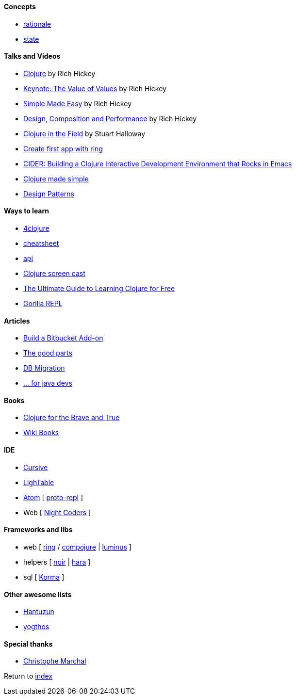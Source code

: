 #### Concepts

* http://clojure.org/about/rationale[rationale]
* http://clojure.org/about/state[state]

#### Talks and Videos

* https://www.infoq.com/presentations/hickey-clojure[Clojure] by Rich Hickey
* https://www.infoq.com/presentations/Value-Values[Keynote: The Value of Values] by Rich Hickey
* https://www.infoq.com/presentations/Simple-Made-Easy-QCon-London-2012[Simple Made Easy] by Rich Hickey
* https://www.infoq.com/presentations/Design-Composition-Performance[Design, Composition and Performance] by Rich Hickey
* https://www.infoq.com/presentations/Clojure-in-the-Field[Clojure in the Field] by Stuart Halloway
* https://www.youtube.com/watch?v=jOX0uK3jsbI[Create first app with ring]
* http://www.infoq.com/presentations/cider[CIDER: Building a Clojure Interactive Development Environment that Rocks in Emacs]
* https://www.youtube.com/watch?v=VSdnJDO-xdg[Clojure made simple]
* https://www.infoq.com/presentations/Clojure-Design-Patterns[Design Patterns]

#### Ways to learn

* https://www.4clojure.com[4clojure]
* http://clojure.org/api/cheatsheet[cheatsheet]
* http://clojure.org/api/api[api]
* http://www.clojurescreencasts.com[Clojure screen cast]
* http://www.lispcast.com/ultimate-guide-to-learning-clojure-for-free[The Ultimate Guide to Learning Clojure for Free]
* http://gorilla-repl.org/[Gorilla REPL]

#### Articles

* https://dzone.com/articles/lets-build-a-bitbucket-add-on-in-clojure[Build a Bitbucket Add-on]
* https://rasterize.io/blog/clojure-the-good-parts.html[The good parts]
* http://imasters.com.br/banco-de-dados/biblioteca-de-migracao-clojure-sql/?trace=1519021197&source[DB Migration]
* https://dzone.com/articles/clojure-basics-for-java-developers[... for java devs]

#### Books

* http://www.braveclojure.com/clojure-for-the-brave-and-true/[Clojure for the Brave and True]
* https://en.wikibooks.org/wiki/Clojure_Programming#Examples[Wiki Books]

#### IDE

* https://cursive-ide.com[Cursive]
* http://lighttable.com[LighTable]
* https://atom.io/[Atom] [ https://atom.io/packages/proto-repl[proto-repl] ]
* Web [ http://nightcoders.net[Night Coders] ]

#### Frameworks and libs

* web [ https://github.com/ring-clojure/ring/wiki/Getting-Started[ring] / https://github.com/weavejester/compojure[compojure] | http://www.luminusweb.net[luminus] ]
* helpers [ https://github.com/noir-clojure/lib-noir[noir] | http://docs.caudate.me/hara[hara] ]
* sql [ http://sqlkorma.com[Korma] ]

#### Other awesome lists

* https://github.com/hantuzun/awesome-clojurescript[Hantuzun]
* https://gist.github.com/yogthos/be323be0361c589570a6da4ccc85f58f[yogthos]

#### Special thanks

* https://github.com/toff63[Christophe Marchal]

Return to link:README.adoc[index]
